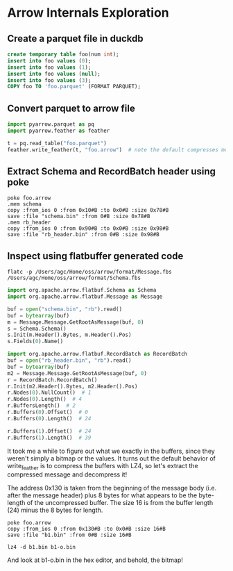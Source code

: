 * Arrow Internals Exploration
** Create a parquet file in duckdb
#+BEGIN_SRC sql
  create temporary table foo(num int);
  insert into foo values (0);
  insert into foo values (1);
  insert into foo values (null);
  insert into foo values (3);
  COPY foo TO 'foo.parquet' (FORMAT PARQUET);
#+END_SRC

** Convert parquet to arrow file
#+BEGIN_SRC python
  import pyarrow.parquet as pq
  import pyarrow.feather as feather

  t = pq.read_table("foo.parquet")
  feather.write_feather(t, "foo.arrow")  # note the default compresses message bodies with lz4!
#+END_SRC

** Extract Schema and RecordBatch header using poke
#+BEGIN_SRC shell
  poke foo.arrow
  .mem schema
  copy :from_ios 0 :from 0x10#B :to 0x0#B :size 0x78#B
  save :file "schema.bin" :from 0#B :size 0x78#B
  .mem rb_header
  copy :from_ios 0 :from 0x90#B :to 0x0#B :size 0x98#B
  save :file "rb_header.bin" :from 0#B :size 0x98#B
#+END_SRC

**  Inspect using flatbuffer generated code
#+BEGIN_SRC shell
  flatc -p /Users/agc/Home/oss/arrow/format/Message.fbs /Users/agc/Home/oss/arrow/format/Schema.fbs
#+END_SRC 
#+BEGIN_SRC python
  import org.apache.arrow.flatbuf.Schema as Schema
  import org.apache.arrow.flatbuf.Message as Message

  buf = open("schema.bin", "rb").read()
  buf = bytearray(buf)
  m = Message.Message.GetRootAsMessage(buf, 0)
  s = Schema.Schema()
  s.Init(m.Header().Bytes, m.Header().Pos)
  s.Fields(0).Name()

  import org.apache.arrow.flatbuf.RecordBatch as RecordBatch
  buf = open("rb_header.bin", "rb").read()
  buf = bytearray(buf)
  m2 = Message.Message.GetRootAsMessage(buf, 0)
  r = RecordBatch.RecordBatch()
  r.Init(m2.Header().Bytes, m2.Header().Pos)
  r.Nodes(0).NullCount()  # 1
  r.Nodes(0).Length()  # 4
  r.BuffersLength()  # 2
  r.Buffers(0).Offset()  # 0
  r.Buffers(0).Length()  # 24
  
  r.Buffers(1).Offset()  # 24
  r.Buffers(1).Length()  # 39
#+END_SRC

It took me a while to figure out what we exactly in the buffers, since they weren't simply a bitmap or the values. It turns out
the default behavior of write_feather is to compress the buffers with LZ4, so let's extract the compressed message and decompress it!

The address 0x130 is taken from the beginning of the message body (i.e. after the message header) plus 8 bytes for what appears to be the
byte-length of the uncompressed buffer. The size 16 is from the buffer length (24) minus the 8 bytes for length.
#+BEGIN_SRC shell
  poke foo.arrow
  copy :from_ios 0 :from 0x130#B :to 0x0#B :size 16#B
  save :file "b1.bin" :from 0#B :size 16#B
#+END_SRC

#+BEGIN_SRC shell
  lz4 -d b1.bin b1-o.bin
#+END_SRC

And look at b1-o.bin in the hex editor, and behold, the bitmap!
